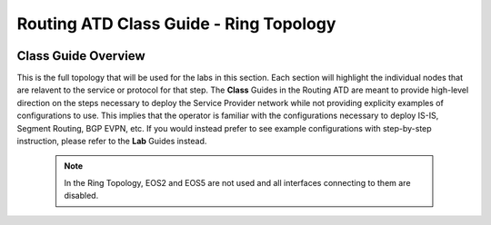 Routing ATD Class Guide - Ring Topology
=================================================

.. image:: ../../images/ratd_ring_images/ratd_ring_topo.png
   :align: center

=================================================
Class Guide Overview
=================================================

This is the full topology that will be used for the labs in this section.  Each section 
will highlight the individual nodes that are relavent to the service or protocol for that 
step. The **Class** Guides in the Routing ATD are meant to provide high-level direction on the 
steps necessary to deploy the Service Provider network while not providing explicity examples 
of configurations to use. This implies that the operator is familiar with the configurations 
necessary to deploy IS-IS, Segment Routing, BGP EVPN, etc. If you would instead prefer to 
see example configurations with step-by-step instruction, please refer to the **Lab** Guides 
instead.
 
   .. note::

      In the Ring Topology, EOS2 and EOS5 are not used and all interfaces connecting to them are disabled.